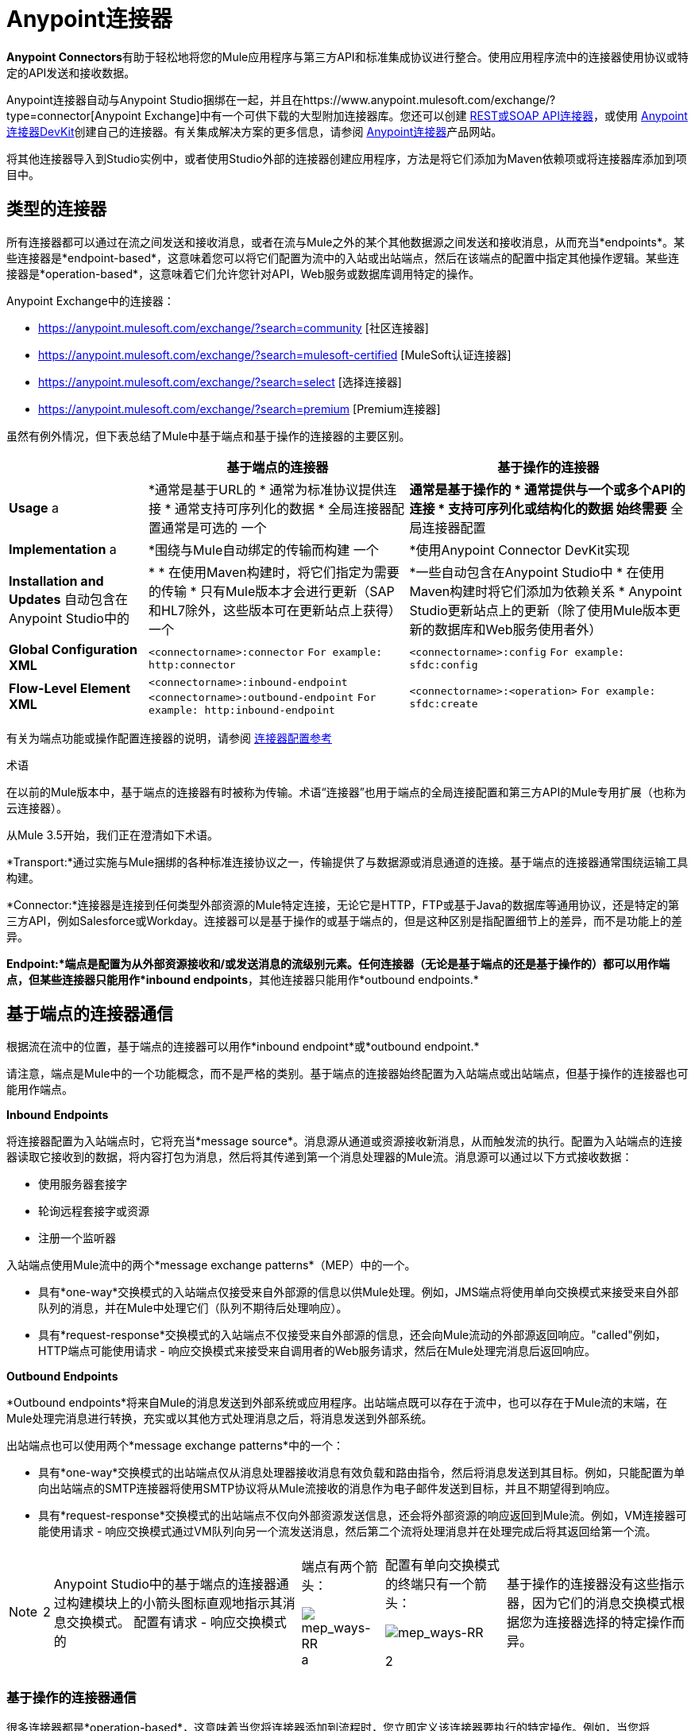 =  Anypoint连接器

**Anypoint Connectors**有助于轻松地将您的Mule应用程序与第三方API和标准集成协议进行整合。使用应用程序流中的连接器使用协议或特定的API发送和接收数据。

Anypoint连接器自动与Anypoint Studio捆绑在一起，并且在https://www.anypoint.mulesoft.com/exchange/?type=connector[Anypoint Exchange]中有一个可供下载的大型附加连接器库。您还可以创建 link:/mule-user-guide/v/3.7/publishing-and-consuming-apis-with-mule[REST或SOAP API连接器]，或使用 link:/anypoint-connector-devkit/v/3.8[Anypoint连接器DevKit]创建自己的连接器。有关集成解决方案的更多信息，请参阅 link:http://www.mulesoft.com/platform/cloud-connectors[Anypoint连接器]产品网站。

将其他连接器导入到Studio实例中，或者使用Studio外部的连接器创建应用程序，方法是将它们添加为Maven依赖项或将连接器库添加到项目中。


== 类型的连接器

所有连接器都可以通过在流之间发送和接收消息，或者在流与Mule之外的某个其他数据源之间发送和接收消息，从而充当*endpoints*。某些连接器是*endpoint-based*，这意味着您可以将它们配置为流中的入站或出站端点，然后在该端点的配置中指定其他操作逻辑。某些连接器是*operation-based*，这意味着它们允许您针对API，Web服务或数据库调用特定的操作。

Anypoint Exchange中的连接器：

*  https://anypoint.mulesoft.com/exchange/?search=community [社区连接器]
*  https://anypoint.mulesoft.com/exchange/?search=mulesoft-certified [MuleSoft认证连接器]
*  https://anypoint.mulesoft.com/exchange/?search=select [选择连接器]
*  https://anypoint.mulesoft.com/exchange/?search=premium [Premium连接器]

虽然有例外情况，但下表总结了Mule中基于端点和基于操作的连接器的主要区别。

[%header%autowidth.spread]
|===
| |基于端点的连接器 |基于操作的连接器
| *Usage* a |  *通常是基于URL的
* 通常为标准协议提供连接
* 通常支持可序列化的数据
* 全局连接器配置通常是可选的
一个| *通常是基于操作的
* 通常提供与一个或多个API的连接
* 支持可序列化或结构化的数据
始终需要* 全局连接器配置
| *Implementation* a | *围绕与Mule自动绑定的传输而构建
一个| *使用Anypoint Connector DevKit实现
| *Installation and Updates*
自动包含在Anypoint Studio中的| *
* 在使用Maven构建时，将它们指定为需要的传输
* 只有Mule版本才会进行更新（SAP和HL7除外，这些版本可在更新站点上获得）
一个| *一些自动包含在Anypoint Studio中
* 在使用Maven构建时将它们添加为依赖关系
*  Anypoint Studio更新站点上的更新（除了使用Mule版本更新的数据库和Web服务使用者外）
| *Global Configuration XML* 	| `<connectorname>:connector`
`For example: http:connector`  | `<connectorname>:config` `For example: sfdc:config`
| *Flow-Level Element XML* 	| `<connectorname>:inbound-endpoint` `<connectorname>:outbound-endpoint` `For example: http:inbound-endpoint`
| `<connectorname>:<operation>` `For example: sfdc:create`
|===

有关为端点功能或操作配置连接器的说明，请参阅 link:/mule-user-guide/v/3.5/anypoint-connectors[连接器配置参考]

术语

在以前的Mule版本中，基于端点的连接器有时被称为传输。术语“连接器”也用于端点的全局连接配置和第三方API的Mule专用扩展（也称为云连接器）。

从Mule 3.5开始，我们正在澄清如下术语。

*Transport:*通过实施与Mule捆绑的各种标准连接协议之一，传输提供了与数据源或消息通道的连接。基于端点的连接器通常围绕运输工具构建。

*Connector:*连接器是连接到任何类型外部资源的Mule特定连接，无论它是HTTP，FTP或基于Java的数据库等通用协议，还是特定的第三方API，例如Salesforce或Workday。连接器可以是基于操作的或基于端点的，但是这种区别是指配置细节上的差异，而不是功能上的差异。

*Endpoint:*端点是配置为从外部资源接收和/或发送消息的流级别元素。任何连接器（无论是基于端点的还是基于操作的）都可以用作端点，但某些连接器只能用作*inbound endpoints*，其他连接器只能用作*outbound endpoints.*

== 基于端点的连接器通信

根据流在流中的位置，基于端点的连接器可以用作*inbound endpoint*或*outbound endpoint.*


请注意，端点是Mule中的一个功能概念，而不是严格的类别。基于端点的连接器始终配置为入站端点或出站端点，但基于操作的连接器也可能用作端点。

*Inbound Endpoints*

将连接器配置为入站端点时，它将充当*message source*。消息源从通道或资源接收新消息，从而触发流的执行。配置为入站端点的连接器读取它接收到的数据，将内容打包为消息，然后将其传递到第一个消息处理器的Mule流。消息源可以通过以下方式接收数据：

* 使用服务器套接字
* 轮询远程套接字或资源
* 注册一个监听器

入站端点使用Mule流中的两个*message exchange patterns*（MEP）中的一个。

* 具有*one-way*交换模式的入站端点仅接受来自外部源的信息以供Mule处理。例如，JMS端点将使用单向交换模式来接受来自外部队列的消息，并在Mule中处理它们（队列不期待后处理响应）。
* 具有*request-response*交换模式的入站端点不仅接受来自外部源的信息，还会向Mule流动的外部源返回响应。"called"例如，HTTP端点可能使用请求 - 响应交换模式来接受来自调用者的Web服务请求，然后在Mule处理完消息后返回响应。

*Outbound Endpoints*

*Outbound endpoints*将来自Mule的消息发送到外部系统或应用程序。出站端点既可以存在于流中，也可以存在于Mule流的末端，在Mule处理完消息进行转换，充实或以其他方式处理消息之后，将消息发送到外部系统。

出站端点也可以使用两个*message exchange patterns*中的一个：

* 具有*one-way*交换模式的出站端点仅从消息处理器接收消息有效负载和路由指令，然后将消息发送到其目标。例如，只能配置为单向出站端点的SMTP连接器将使用SMTP协议将从Mule流接收的消息作为电子邮件发送到目标，并且不期望得到响应。
* 具有*request-response*交换模式的出站端点不仅向外部资源发送信息，还会将外部资源的响应返回到Mule流。例如，VM连接器可能使用请求 - 响应交换模式通过VM队列向另一个流发送消息，然后第二个流将处理消息并在处理完成后将其返回给第一个流。

[NOTE]
====
[%autowidth.spread]
|===
2 + | Anypoint Studio中的基于端点的连接器通过构建模块上的小箭头图标直观地指示其消息交换模式。
配置有请求 - 响应交换模式的|端点有两个箭头：

image:mep_ways-rr.png[mep_ways-RR] a |配置有单向交换模式的终端只有一个箭头：

image:mep_ways-rr.png[mep_ways-RR]

2 + |基于操作的连接器没有这些指示器，因为它们的消息交换模式根据您为连接器选择的特定操作而异。
|===
====

===  基于操作的连接器通信

很多连接器都是*operation-based*，这意味着当您将连接器添加到流程时，您立即定义该连接器要执行的特定操作。例如，当您将Salesforce连接器添加到流程时，需要定义的第一个配置是操作。基于操作的连接器的XML元素根据您选择的操作而不同，格式为`<connectorname>:<operation>`。例如，`sfdc:query`或`sfdc:upsert-bulk`。其余配置属性或子元素由您选择的操作决定。

基于操作的连接器需要全局连接器配置（通常对基于端点的连接器是可选的）来指定连接参数，例如用户名，密码和安全令牌。其他全局参数也可以配置。有关详细信息，请参阅每个连接器的单独参考。一般说明可在 link:/mule-user-guide/v/3.5/anypoint-connectors[连接器配置参考]上找到。

请注意，基于端点的连接器也会对资源执行操作，但在大多数情况下，协议本身会定义该操作是什么。例如，SMTP连接器始终发送一封电子邮件，因此"send"操作内置于协议本身中。在协议支持多种操作的情况下，操作的配置通过连接器的属性或子元素完成，而不是连接器元素本身。例如，`http:outbound-endpoint`可能有一个`attribute method="GET"`，它定义了您通过HTTP协议执行的操作。

== 连接器支持类别

连接器属于以下类别之一。有关更多信息，请参阅https://www.mulesoft.com/legal/versioning-back-support-policy#anypoint-connectors[Connector支持策略]。

[%header,cols="2*a"]
|===
| {键入{1}}说明
| *Community*
|

MuleSoft或MuleSoft社区的成员编写和维护https://anypoint.mulesoft.com/exchange/?search=community[Community连接器]。由社区或MuleSoft构建的连接器通常是开源的，尽管每个软件包可能有所不同。合作伙伴构建的连接器可能不是开源的。直接联系合作伙伴以获取更多信息。您不需要任何特殊帐户或许可证即可使用社区连接器。

| *MuleSoft Certified*
|

对于https://anypoint.mulesoft.com/exchange/?search=mulesoft-certified[MuleSoft认证连接器]由MuleSoft的合作伙伴和开发人员社区开发，并由MuleSoft进行审查和认证。为获得支持，客户应联系创建MuleSoft认证连接器的MuleSoft合作伙伴。

| *Select*
|

MuleSoft维护着https://anypoint.mulesoft.com/exchange/?search=select[Select connectors]。包含在开源Mule发行版中的连接器可供所有人使用，但支持仅包含在Anypoint Platform订阅中。要使用所有其他选择连接器和访问支持，您必须具有活动的Anypoint Platform订阅。

| *Premium*
|

MuleSoft维护着https://anypoint.mulesoft.com/exchange/?search=premium[Premium连接器];您必须拥有有效的CloudHub Premium计划或企业订购，并具有您希望使用的特定连接器的权利。
|===

== 访问连接器

Anypoint Studio在标准下载中包含许多捆绑的连接器。有关这些连接器的更多信息，请参阅下表。

MuleSoft和Mule社区的成员已经开发了数十个连接器，您可以在您的应用程序中使用它们。请参阅安装连接器文档以了解如何在Anypoint Studio中下载和安装连接器。

下表列出了与2014年5月及以后的Anypoint Studio捆绑在一起的连接器，并且可以使用Mule 3.5.n运行时进行部署。如果您打算将应用程序部署到较早版本的Mule，请在Studio中开始新项目时使用Mule 3.4运行时。

[%header%autowidth.spread]
|===
|连接器 | XML元素 |描述 |类别 |参考
| *Ajax*
| `ajax:inbound-endpoint` +
 +
`ajax:outbound-endpoint`
|在Ajax服务器和浏览器之间异步交换消息。仅限单程。
|社区
| link:/mule-user-guide/v/3.5/ajax-connector[Ajax连接器]
| *Amazon S3*
| `s3:<operation>`
|访问Amazon Web Services提供的在线存储Web服务。	|社区
|亚马逊S3连接器
| *Amazon SQS*
| `sqs:<operation>`
|通过Web服务应用程序以编程方式发送消息，作为通过互联网进行通信的一种方式。
|社区
| Amazon SQS连接器
| *CMIS*
| `cmis:<operation>``
|与任何实现内容管理互操作性服务（CMIS）规范的CMS系统进行交互。
|社区
|
| *Database*
| `db:<operation>`
|连接JDBC关系数据库并运行SQL操作和查询。	|社区
| link:/mule-user-guide/v/3.5/database-connector[数据库连接器]
| *DotNet*
| `dotnet:<operation>`
|从Mule流中调用.NET代码。
|标准
| link:/mule-user-guide/v/3.5/dotnet-connector[DotNet连接器]
| *Facebook*
| `facebook:<operation>`
| 与通过Facebook对话框API提供的所有功能交互，使用OAuth2进行身份验证。
|社区
|
| *File*
| `file:inbound-endpoint` +
 +
`file:outbound-endpoint`
|读取和写入文件系统。仅限单程。
|社区
| link:/mule-user-guide/v/3.5/file-connector[文件连接器]
| *FTP*
| `ftp:inbound-endpoint` +
 +
`ftp:outbound-endpoint`
|读取和写入FTP服务器。仅限单程。
|社区
| link:/mule-user-guide/v/3.5/ftp-connector[FTP连接器]   | *Generic*
| `inbound-endpoint` +
 +
`outbound-endpoint`
|实现由地址URI指定的通用端点。
|社区
| link:/mule-user-guide/v/3.5/generic-connector[通用连接器]
| *HTTP/HTTPS*
| `http:inbound-endpoint` +
 +
`http:outbound-endpoint`
|通过HTTP传输协议发送和接收消息。打开安全性以通过SSL发送HTTPS消息。
|社区
| link:/mule-user-guide/v/3.5/http-connector[HTTP连接器]
| *IMAP*
| `imap:inbound-endpoint`
|通过IMAP接收邮件的电子邮件传输。打开安全通过SSL发送IMAP消息。仅限入站端点。仅限单程。
|社区
| link:/mule-user-guide/v/3.5/imap-connector[IMAP连接器]
| *Jetty*
| `jetty:inbound-endpoint`
|允许Mule应用程序通过+接收请求
 +
使用Jetty服务器的HTTP。打开安全接收+
 +
通过SSL的HTTPS消息。仅限入站端点。
|社区
| link:/mule-user-guide/v/3.5/jetty-transport-reference[码头参考]
| *JMS*
| `jms:inbound-endpoint` +
 +
`jms:outbound-endpoint`
|发送或接收来自JMS队列的消息。
|社区
| link:/mule-user-guide/v/3.5/jms-transport-reference[JMS参考]
| *Magento*
| `magento:<operation>``
|与Magento电子商务平台进行互动。
|社区
|
| *MongoDB*
|蒙戈：<operation>
|连接到MongoDB实例并运行几乎所有可以从命令行执行的操作。
|社区
| link:/mule-user-guide/v/3.5/mongodb-connector[MongoDB连接器]
| *MSMQ*
| `msmq:<operation>`
|通过Anypoint Gateway for Windows发送和接收来自MSMQ队列的数据。
|标准
| link:/mule-user-guide/v/3.5/msmq-connector[MSMQ连接器]
| *POP3*
| `pop3:inbound-endpoint`
|通过POP3电子邮件传输协议接收邮件。打开SSL以安全地实施POP3。仅限入站端点。仅限单程。
|社区
| link:/mule-user-guide/v/3.5/pop3-connector[POP3连接器]
| *Quartz*
| `quartz:inbound-endpoint` +
 +
`quartz:outbound-endpoint`
|生成在特定时间或间隔触发流的事件。仅限单程。
|社区
| link:/mule-user-guide/v/3.5/quartz-connector[石英连接器]
| *RMI*
| `rmi:inbound-endpoint` +
 +
`rmi:outbound-endpoint`
|通过JRMP发送和接收Mule事件。
|社区
| link:/mule-user-guide/v/3.5/rmi-transport-reference[RMI参考]
| *Salesforce*
| `sfdc:<operation>`
|与Salesforce API连接，使用常规用户名和密码或使用OAuth作为身份验证机制来查询，创建和更新信息。
|社区
| link:/mule-user-guide/v/3.5/salesforce-connector[Salesforce连接器]
| *SAP*
| `sap:inbound-endpoint` +
 +
`sap:outbound-endpoint`
|允许Mule应用程序执行并接收BAPI调用并发送和接收IDoc。
|高级
| link:/mule-user-guide/v/3.5/sap-connector[SAP连接器]
| *ServiceNow*
| `servicenow:<operation>`
|促进Mule集成和ServiceNow应用程序之间的连接。
|标准
| link:/mule-user-guide/v/3.5/servicenow-connector[ServiceNow连接器]
| *Servlet*
| `servlet:inbound-endpoint`
|允许Mule应用程序监听通过Servlet接收到的事件。仅限入站端点。仅请求 - 响应。
|社区
| link:/mule-user-guide/v/3.5/servlet-connector[Servlet连接器]
| *SFTP*
| `sftp:inbound-endpoint` +
 +
`sftp:outbound-endpoint`
|读取和写入SFTP服务器。
|标准
| link:/mule-user-guide/v/3.5/sftp-connector[SFTP连接器]
| *SMTP*
| `smtp:outbound-endpoint`
|通过SMTP协议发送电子邮件。打开安全通过SSL发送SMTP邮件。仅限出站端点。仅限单程。
|社区
| link:/mule-user-guide/v/3.5/smtp-transport-reference[SMTP参考]
| *SSL (TLS)*
| `ssl:inbound-endpoint` +
 +
`ssl:outbound-endpoint`
|使用SSL或TLS通过安全套接字通信发送消息。
|社区
| link:/mule-user-guide/v/3.5/ssl-and-tls-transports-reference[SSL和TLS参考]
| *TCP*
| `tcp:inbound-endpoint` +
 +
`tcp:outbound-endpoint`
|通过TCP套接字发送或接收消息。
|社区
| link:/mule-user-guide/v/3.5/tcp-transport-reference[TCP参考]
| *Twitter*
| `twitter:<operation>`
|与Twitter API交互，Twitter为大多数Twitter功能提供简单的界面。
|社区
|
| *UDP*
| `udp:inbound-endpoint` +
 +
`udp:outbound-endpoint`
|在UDP传输协议下将消息作为数据报包发送和接收。
|社区
| link:/mule-user-guide/v/3.5/udp-transport-reference[UDP参考]
| *VM*
| `vm:inbound-endpoint` +
 +
`vm:outbound-endpoint`
|通过内部VM组件通信发送和接收消息。
|社区
| link:/mule-user-guide/v/3.5/vm-transport-reference[VM参考]
| *Web Service Consumer*
| `ws:consumer`
|从Mule流中消耗SOAP Web服务。
|社区
| link:/mule-user-guide/v/3.5/web-service-consumer[Web服务使用者]
| *WMQ*
| `wmq:inbound-endpoint` +
 +
`wmq:outbound-endpoint`
|使用WMQ（WebSphere MQ队列）协议发送或接收消息。	|标准
| link:/mule-user-guide/v/3.5/wmq-connector[WMQ连接器]
|===

== 安装其他连接器

MuleSoft和Mule社区的成员已经开发了许多可以在应用程序中使用的附加连接器。请参阅 link:/mule-user-guide/v/3.5/installing-connectors[安装连接器]文档以了解如何在Anypoint Studio中下载和安装连接器。

如果您正在使用Anypoint Studio以外的XML编辑器开发应用程序，则可以手动添加jar或将Anypoint连接器添加为Maven依赖项。要使连接器可用于Mavenized Mule应用程序，请将连接器存储库添加到您的pom.xml文件，将该模块作为依赖项添加，并将其添加到应用程序的打包过程中。

可以从连接器站点访问连接器特定的参考页面上的每个连接器的最新安装链接和说明。

== 超越现有连接器

如果连接器站点上的连接器都不符合您的需求，则可以有多种选择：

* 通过 http://forums.mulesoft.com[论坛]联系MuleSoft和社区 -  MuleSoft或社区成员可能正在构建您需要的连接器，或者可以将您指向其他地方托管的社区构建的连接器。
* 考虑构建自己的。查看 link:/anypoint-connector-devkit/v/3.8[Anypoint连接器DevKit]文档以获取更多信息。

请注意，许多连接器可通过标准格式或协议实现连接。例如，如果连接到Oracle数据库或MS SQLServer数据库，则可以使用 link:/mule-user-guide/v/3.5/database-connector[数据库连接器]，因为这些数据库以标准格式输出其数据。不需要特定于Oracle的或MS SQLServer特定的连接器。同样，您可以使用 link:/mule-user-guide/v/3.5/web-service-consumer[Web服务消费者连接器]来使用任何基于SOAP的Web服务，因此如果Web Service使用者满足您的用例，则可能不需要特定的连接器。

== 配置连接器

有关特定于各个连接器的配置信息，请参阅上表中的参考栏。如果您有兴趣使用的连接器未捆绑到Studio中，请参阅连接器站点上链接的文档。

有关连接器的常规配置说明，请参阅连接器 link:/mule-user-guide/v/3.5/connector-configuration-reference[配置参考]。

== 连接器兼容性

*Operations-Based*

从Mule 3.2开始（包括），MuleSoft已经使所有基于操作的连接器与所有新版本的Mule向前兼容。这组连接器被称为*3.2-compatible*或*Studio-compatible*，可以通过Anypoint Studio的可视界面中的属性窗格或通过XML编辑器进行配置。

在Mule ESB 3.2之前开发的连接器只能使用开发它们的Mule版本进行部署。换句话说，这些传统的基于操作的连接器既不是向前兼容的，也不是向后兼容的。

旧版连接器无法使用Studio进行配置或部署。相反，您必须使用XML编辑器配置所有传统连接器，然后专门使用它们列为兼容的Mule版本进行部署。

*Endpoint-Based*

由于基于端点的连接器是围绕与Mule分发捆绑在一起的传输而构建的，因此它们直接绑定到Mule版本。例如，当您为Mule 3.5.0 Runtime开发Mule应用程序时，项目中包含的基于端点的连接器与Mule 3.5.0核心代码绑定。

== 连接器支持

有关更多信息，请参阅https://www.mulesoft.com/legal/versioning-back-support-policy#anypoint-connectors[Connector支持策略]。

*Getting Support for a Connector*

如果您需要连接器方面的帮助，请搜索 http://forums.mulesoft.com[MuleSoft的论坛]获取解决方案和想法。

另请参阅https://support.mulesoft.com [联系MuleSoft支持]

== 另请参阅

* 在https://www.anypoint.mulesoft.com/exchange/?type=connector[Anypoint Exchange]下载新连接器并阅读它们的特定文档。
* 了解如何使用 link:/anypoint-connector-devkit/v/3.8[Anypoint连接器DevKit]构建自己的连接器。
